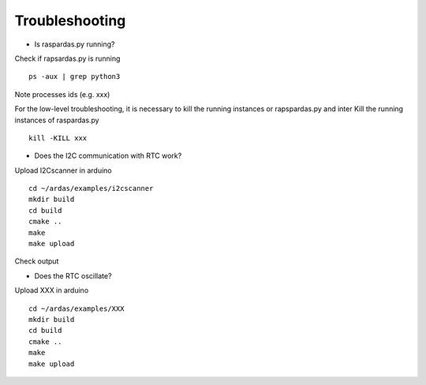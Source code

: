 Troubleshooting
===============

* Is raspardas.py running?
Check if rapsardas.py is running ::

    ps -aux | grep python3

Note processes ids (e.g. xxx)

For the low-level troubleshooting, it is necessary to kill the running instances or rapspardas.py and inter
Kill the running instances of raspardas.py ::

    kill -KILL xxx

* Does the I2C communication with RTC work?

Upload I2Cscanner in arduino ::

    cd ~/ardas/examples/i2cscanner
    mkdir build
    cd build
    cmake ..
    make
    make upload

Check output


* Does the RTC oscillate?

Upload XXX in arduino ::

    cd ~/ardas/examples/XXX
    mkdir build
    cd build
    cmake ..
    make
    make upload

